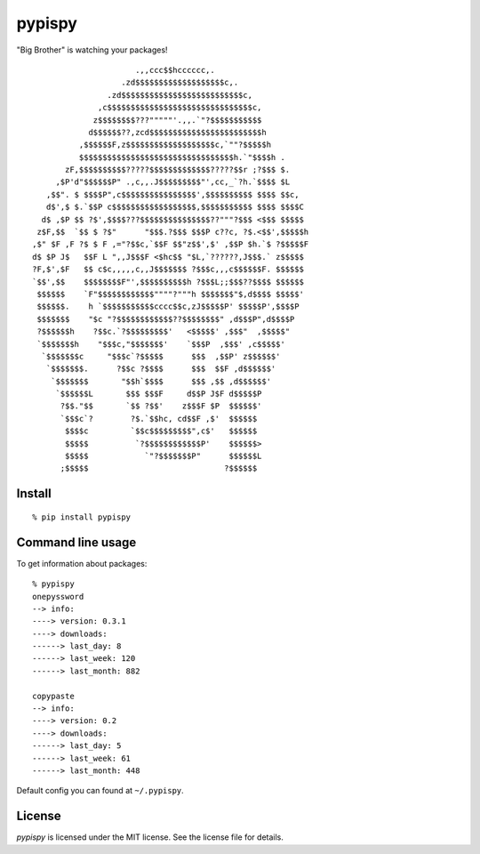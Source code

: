 pypispy
=======

"Big Brother" is watching your packages!

::

                          .,,ccc$$hcccccc,.
                       .zd$$$$$$$$$$$$$$$$$$$c,.
                    .zd$$$$$$$$$$$$$$$$$$$$$$$$$$c,
                  ,c$$$$$$$$$$$$$$$$$$$$$$$$$$$$$$$c,
                 z$$$$$$$$???"""""'.,,.`"?$$$$$$$$$$$
                d$$$$$$??,zcd$$$$$$$$$$$$$$$$$$$$$$$$h
              ,$$$$$$F,z$$$$$$$$$$$$$$$$$$$c,`""?$$$$$h
              $$$$$$$$$$$$$$$$$$$$$$$$$$$$$$$$$h.`"$$$$h .
           zF,$$$$$$$$$$?????$$$$$$$$$$$$$?????$$r ;?$$$ $.
         ,$P'd"$$$$$$P" .,c,,.J$$$$$$$$$"',cc,_`?h.`$$$$ $L
       ,$$". $ $$$$P",c$$$$$$$$$$$$$$$$',$$$$$$$$$$ $$$$ $$c,
       d$',$ $.`$$P c$$$$$$$$$$$$$$$$$$,$$$$$$$$$$$ $$$$ $$$$C
      d$ ,$P $$ ?$',$$$$???$$$$$$$$$$$$$$$??"""?$$$ <$$$ $$$$$
     z$F,$$  `$$ $ ?$"      "$$$.?$$$ $$$P c??c, ?$.<$$',$$$$$h
    ,$" $F ,F ?$ $ F ,="?$$c,`$$F $$"z$$',$' ,$$P $h.`$ ?$$$$$F
    d$ $P J$   $$F L ",,J$$$F <$hc$$ "$L,`??????,J$$$.` z$$$$$
    ?F,$',$F   $$ c$c,,,,,c,,J$$$$$$$ ?$$$c,,,c$$$$$$F. $$$$$$
    `$$',$$    $$$$$$$$F"',$$$$$$$$$$h ?$$$L;;$$$??$$$$ $$$$$$
     $$$$$$    `F"$$$$$$$$$$$$""""?"""h $$$$$$$"$,d$$$$ $$$$$'
     $$$$$$.    h `$$$$$$$$$$$cccc$$c,zJ$$$$$P' $$$$$P',$$$$P
     $$$$$$$    "$c "?$$$$$$$$$$$$??$$$$$$$$" ,d$$$P",d$$$$P
     ?$$$$$$h    ?$$c.`?$$$$$$$$$'   <$$$$$' ,$$$"  ,$$$$$"
     `$$$$$$$h    "$$$c,"$$$$$$$'    `$$$P  ,$$$' ,c$$$$$'
      `$$$$$$$c     "$$$c`?$$$$$      $$$  ,$$P' z$$$$$$'
       `$$$$$$$.      ?$$c ?$$$$      $$$  $$F ,d$$$$$$'
        `$$$$$$$       "$$h`$$$$      $$$ ,$$ ,d$$$$$$'
         `$$$$$$L       $$$ $$$F     d$$P J$F d$$$$$P
          ?$$."$$       `$$ ?$$'    z$$$F $P  $$$$$$'
          `$$$c`?        ?$.`$$hc, cd$$F ,$'  $$$$$$
           $$$$c         `$$c$$$$$$$$$",c$'   $$$$$$
           $$$$$          `?$$$$$$$$$$$$P'    $$$$$$>
           $$$$$            `"?$$$$$$$P"      $$$$$$L
          ;$$$$$                             ?$$$$$$

Install
-------

::

    % pip install pypispy


Command line usage
------------------

To get information about packages::

    % pypispy
    onepyssword
    --> info:
    ----> version: 0.3.1
    ----> downloads:
    ------> last_day: 8
    ------> last_week: 120
    ------> last_month: 882

    copypaste
    --> info:
    ----> version: 0.2
    ----> downloads:
    ------> last_day: 5
    ------> last_week: 61
    ------> last_month: 448


Default config you can found at ``~/.pypispy``.

License
-------

*pypispy* is licensed under the MIT license. See the license file for details.
